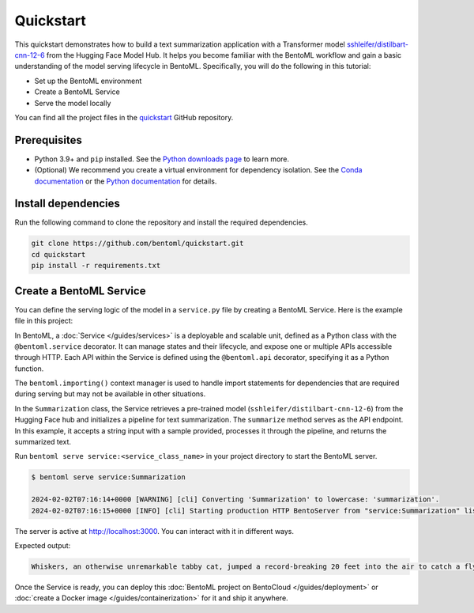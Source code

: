 ==========
Quickstart
==========

This quickstart demonstrates how to build a text summarization application with a Transformer model `sshleifer/distilbart-cnn-12-6 <https://huggingface.co/sshleifer/distilbart-cnn-12-6>`_ from the Hugging Face Model Hub. It helps you become familiar with the BentoML workflow and gain a basic understanding of the model serving lifecycle in BentoML. Specifically, you will do the following in this tutorial:

- Set up the BentoML environment
- Create a BentoML Service
- Serve the model locally

You can find all the project files in the `quickstart <https://github.com/bentoml/quickstart>`_ GitHub repository.

Prerequisites
-------------

- Python 3.9+ and ``pip`` installed. See the `Python downloads page <https://www.python.org/downloads/>`_ to learn more.
- (Optional) We recommend you create a virtual environment for dependency isolation. See the `Conda documentation <https://conda.io/projects/conda/en/latest/user-guide/tasks/manage-environments.html>`_ or the `Python documentation <https://docs.python.org/3/library/venv.html>`_ for details.

Install dependencies
--------------------

Run the following command to clone the repository and install the required dependencies.

.. code-block:: bash

    git clone https://github.com/bentoml/quickstart.git
    cd quickstart
    pip install -r requirements.txt

Create a BentoML Service
------------------------

You can define the serving logic of the model in a ``service.py`` file by creating a BentoML Service. Here is the example file in this project:

.. code-block:: python
    :caption: `service.py`

    from __future__ import annotations
    import bentoml

    with bentoml.importing():
        from transformers import pipeline


    EXAMPLE_INPUT = "Breaking News: In an astonishing turn of events, the small town of Willow Creek has been taken by storm as local resident Jerry Thompson's cat, Whiskers, performed what witnesses are calling a 'miraculous and gravity-defying leap.' Eyewitnesses report that Whiskers, an otherwise unremarkable tabby cat, jumped a record-breaking 20 feet into the air to catch a fly. The event, which took place in Thompson's backyard, is now being investigated by scientists for potential breaches in the laws of physics. Local authorities are considering a town festival to celebrate what is being hailed as 'The Leap of the Century."


    @bentoml.service(
        resources={"cpu": "2"},
        traffic={"timeout": 10},
    )
    class Summarization:
        def __init__(self) -> None:
            self.pipeline = pipeline('summarization')

        @bentoml.api
        def summarize(self, text: str = EXAMPLE_INPUT) -> str:
            result = self.pipeline(text)
            return result[0]['summary_text']

In BentoML, a :doc:`Service </guides/services>` is a deployable and scalable unit, defined as a Python class with the ``@bentoml.service`` decorator. It can manage states and their lifecycle, and expose one or multiple APIs accessible through HTTP. Each API within the Service is defined using the ``@bentoml.api`` decorator, specifying it as a Python function.

The ``bentoml.importing()`` context manager is used to handle import statements for dependencies that are required during serving but may not be available in other situations.

In the ``Summarization`` class, the Service retrieves a pre-trained model (``sshleifer/distilbart-cnn-12-6``) from the Hugging Face hub and initializes a pipeline for text summarization. The ``summarize`` method serves as the API endpoint. In this example, it accepts a string input with a sample provided, processes it through the pipeline, and returns the summarized text.

Run ``bentoml serve service:<service_class_name>`` in your project directory to start the BentoML server.

.. code-block:: bash

    $ bentoml serve service:Summarization

    2024-02-02T07:16:14+0000 [WARNING] [cli] Converting 'Summarization' to lowercase: 'summarization'.
    2024-02-02T07:16:15+0000 [INFO] [cli] Starting production HTTP BentoServer from "service:Summarization" listening on http://localhost:3000 (Press CTRL+C to quit)

The server is active at http://localhost:3000. You can interact with it in different ways.

.. tab-set::

    .. tab-item:: CURL

        .. code-block:: bash

            curl -X 'POST' \
                'http://localhost:3000/summarize' \
                -H 'accept: text/plain' \
                -H 'Content-Type: application/json' \
                -d '{
                "text": "Breaking News: In an astonishing turn of events, the small town of Willow Creek has been taken by storm as local resident Jerry Thompson'\''s cat, Whiskers, performed what witnesses are calling a '\''miraculous and gravity-defying leap.'\'' Eyewitnesses report that Whiskers, an otherwise unremarkable tabby cat, jumped a record-breaking 20 feet into the air to catch a fly. The event, which took place in Thompson'\''s backyard, is now being investigated by scientists for potential breaches in the laws of physics. Local authorities are considering a town festival to celebrate what is being hailed as '\''The Leap of the Century."
                }'

    .. tab-item:: Python client

        .. code-block:: python

            import bentoml

            with bentoml.SyncHTTPClient("http://localhost:3000") as client:
                result = client.summarize(
                    text="Breaking News: In an astonishing turn of events, the small town of Willow Creek has been taken by storm as local resident Jerry Thompson's cat, Whiskers, performed what witnesses are calling a 'miraculous and gravity-defying leap.' Eyewitnesses report that Whiskers, an otherwise unremarkable tabby cat, jumped a record-breaking 20 feet into the air to catch a fly. The event, which took place in Thompson's backyard, is now being investigated by scientists for potential breaches in the laws of physics. Local authorities are considering a town festival to celebrate what is being hailed as 'The Leap of the Century.'"
                )

    .. tab-item:: Swagger UI

        Visit `http://localhost:3000 <http://localhost:3000/>`_, scroll down to **Service APIs**, and click **Try it out**. In the **Request body** box, enter your prompt and click **Execute**.

        .. image:: ../_static/img/get-started/quickstart/service-ui.png

Expected output:

.. code-block:: bash

    Whiskers, an otherwise unremarkable tabby cat, jumped a record-breaking 20 feet into the air to catch a fly . The event is now being investigated by scientists for potential breaches in the laws of physics . Local authorities considering a town festival to celebrate what is being hailed as 'The Leap of the Century'

Once the Service is ready, you can deploy this :doc:`BentoML project on BentoCloud </guides/deployment>` or :doc:`create a Docker image </guides/containerization>` for it and ship it anywhere.
